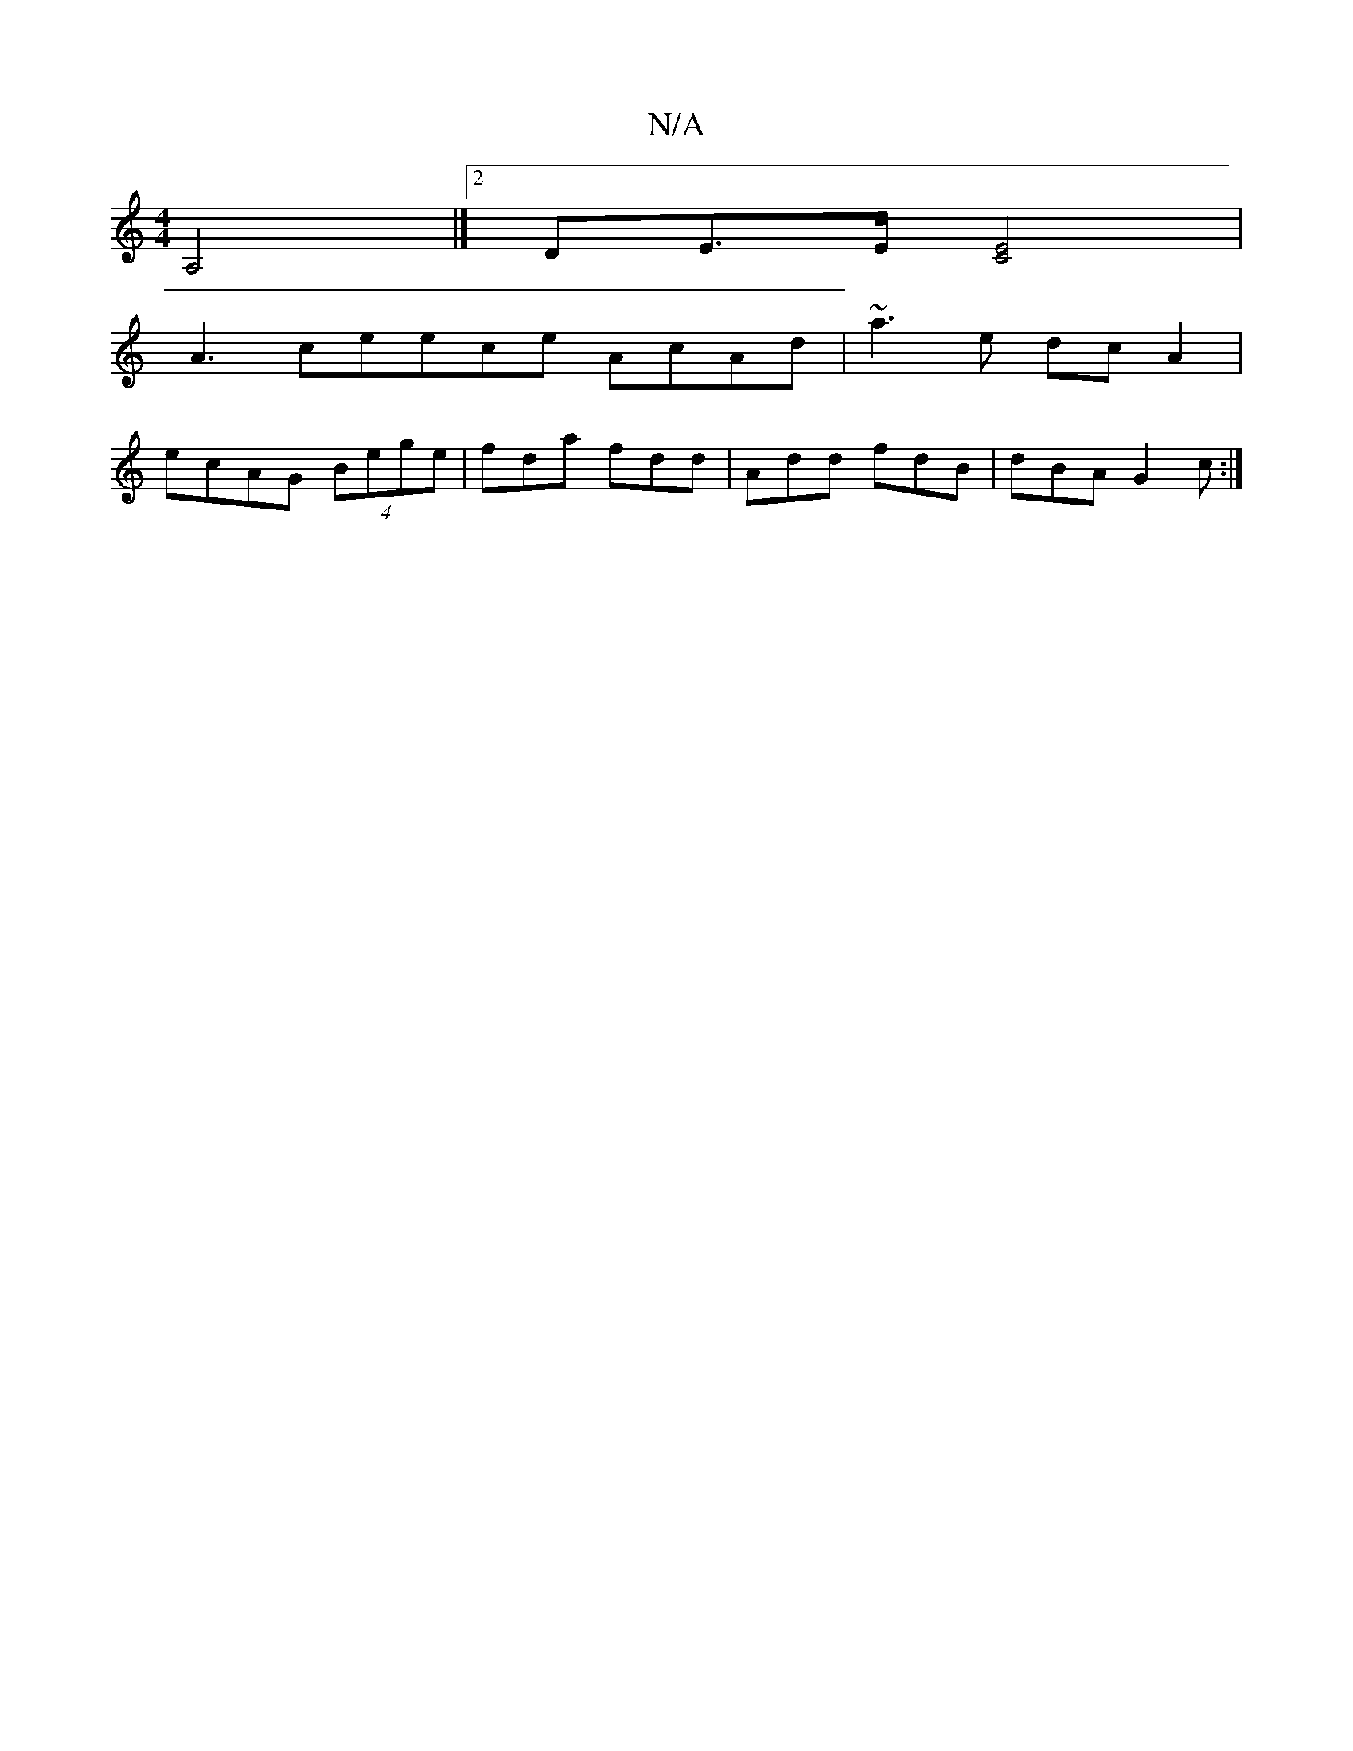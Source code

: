 X:1
T:N/A
M:4/4
R:N/A
K:Cmajor
, A,4 |][2 DE>E[EC]4 |
A3ceece AcAd|~a3 e dc A2|
ecAG (4Bege|fda fdd|Add fdB|dBA G2c:|

|:dcBA2F|1 EAC EAA :|
|: edB AGA | ~G3 =cBA |
Gdf fdd ||

efg afe|dBd gdB|1 ABd f3:|

ffa^g agfe | d3A ddgc|dcBd